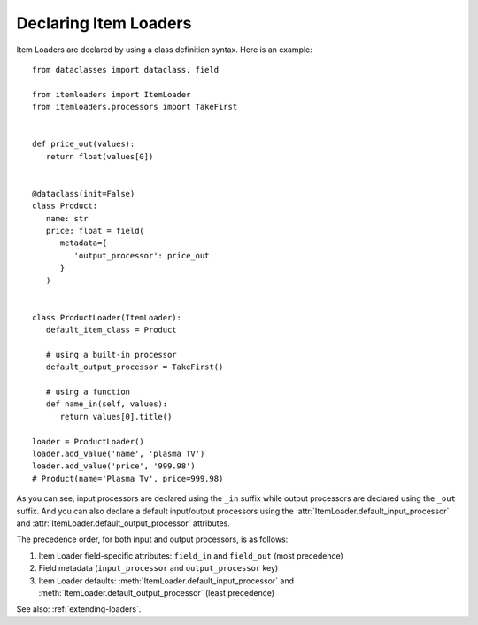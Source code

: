 .. _declaring-loaders:

Declaring Item Loaders
======================

Item Loaders are declared by using a class definition syntax. Here is an example::

   from dataclasses import dataclass, field

   from itemloaders import ItemLoader
   from itemloaders.processors import TakeFirst


   def price_out(values):
      return float(values[0])


   @dataclass(init=False)
   class Product:
      name: str
      price: float = field(
         metadata={
            'output_processor': price_out
         }
      )


   class ProductLoader(ItemLoader):
      default_item_class = Product

      # using a built-in processor
      default_output_processor = TakeFirst()

      # using a function
      def name_in(self, values):
         return values[0].title()

   loader = ProductLoader()
   loader.add_value('name', 'plasma TV')
   loader.add_value('price', '999.98')
   # Product(name='Plasma Tv', price=999.98)

As you can see, input processors are declared using the ``_in`` suffix while
output processors are declared using the ``_out`` suffix. And you can also
declare a default input/output processors using the
:attr:`ItemLoader.default_input_processor` and
:attr:`ItemLoader.default_output_processor` attributes.

The precedence order, for both input and output processors, is as follows:

1. Item Loader field-specific attributes: ``field_in`` and ``field_out`` (most
   precedence)
2. Field metadata (``input_processor`` and ``output_processor`` key)
3. Item Loader defaults: :meth:`ItemLoader.default_input_processor` and
   :meth:`ItemLoader.default_output_processor` (least precedence)

See also: :ref:`extending-loaders`.
